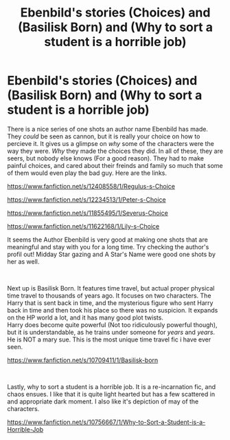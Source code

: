 #+TITLE: Ebenbild's stories (Choices) and (Basilisk Born) and (Why to sort a student is a horrible job)

* Ebenbild's stories (Choices) and (Basilisk Born) and (Why to sort a student is a horrible job)
:PROPERTIES:
:Score: 19
:DateUnix: 1561194319.0
:DateShort: 2019-Jun-22
:FlairText: Recommendation
:END:
There is a nice series of one shots an author name Ebenbild has made. They /could/ be seen as cannon, but it is really your choice on how to percieve it. It gives us a glimpse on /why/ some of the characters were the way they were. /Why/ they made the choices they did. In all of these, they are seers, but nobody else knows (For a good reason). They had to make painful choices, and cared about their freinds and family so much that some of them would even play the bad guy. Here are the links.

[[https://www.fanfiction.net/s/12408558/1/Regulus-s-Choice]]

[[https://www.fanfiction.net/s/12234513/1/Peter-s-Choice]]

[[https://www.fanfiction.net/s/11855495/1/Severus-Choice]]

[[https://www.fanfiction.net/s/11622168/1/Lily-s-Choice]]

It seems the Author Ebenbild is very good at making one shots that are meaningful and stay with you for a long time. Try checking the author's profil out! Midday Star gazing and A Star's Name were good one shots by her as well.

​

Next up is Basilisk Born. It features time travel, but actual proper physical time travel to thousands of years ago. It focuses on two characters. The Harry that is sent back in time, and the mysterious figure who sent Harry back in time and then took his place so there was no suspicion. It expands on the HP world a lot, and it has many good plot twists.\\
Harry does become quite powerful (Not too ridiculously powerful though), but it is understandable, as he trains under someone for /years/ and /years/. He is NOT a mary sue. This is the most unique time travel fic i have ever seen.

[[https://www.fanfiction.net/s/10709411/1/Basilisk-born]]

​

Lastly, why to sort a student is a horrible job. It is a re-incarnation fic, and chaos ensues. I like that it is quite light hearted but has a few scattered in and appropriate dark moment. I also like it's depiction of may of the characters.

[[https://www.fanfiction.net/s/10756667/1/Why-to-Sort-a-Student-is-a-Horrible-Job]]

